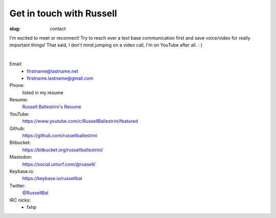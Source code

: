 Get in touch with Russell
#########################

:slug: contact

I'm excited to meet or reconnect! Try to reach over a text base communication first and save voice/video for really important things! That said, I don't mind jumping on a video call, I'm on YouTube after all. : )

|

Email:
 * firstname@lastname.net
 * firstname.lastname@gmail.com

Phone:
 listed in my resume

Resume:
 `Russell Ballestrini's Resume </uploads/russell.ballestrini.resume.pdf>`_

YouTube:
 https://www.youtube.com/c/RussellBallestrini/featured

Github:
 https://github.com/russellballestrini

Bitbucket:
 https://bitbucket.org/russellballestrini/

Mastodon:
 https://social.unturf.com/@russell/

Keybase.io:
 https://keybase.io/russellbal

Twitter:
 `@RussellBal <https://twitter.com/RussellBal>`_

IRC nicks:
 * fxhp
